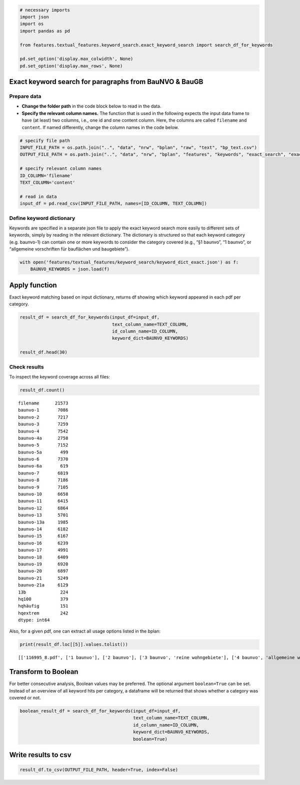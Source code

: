 .. figure:: assets/dssg_banner.png
   :alt: dssg_banner


.. code:: ipython3

    # necessary imports
    import json
    import os
    import pandas as pd
    
    from features.textual_features.keyword_search.exact_keyword_search import search_df_for_keywords
    
    pd.set_option('display.max_colwidth', None)
    pd.set_option('display.max_rows', None)

Exact keyword search for paragraphs from BauNVO & BauGB
=======================================================

Prepare data
------------

-  **Change the folder path** in the code block below to read in the
   data.
-  **Specify the relevant column names.** The function that is used in
   the following expects the input data frame to have (at least) two
   columns, i.e., one id and one content column. Here, the columns are
   called ``filename`` and ``content``. If named differently, change the
   column names in the code below.

.. code:: ipython3

    # specify file path
    INPUT_FILE_PATH = os.path.join("..", "data", "nrw", "bplan", "raw", "text", "bp_text.csv")
    OUTPUT_FILE_PATH = os.path.join("..", "data", "nrw", "bplan", "features", "keywords", "exact_search", "exact_search.csv")
    
    # specify relevant column names
    ID_COLUMN='filename'
    TEXT_COLUMN='content'
    
    # read in data
    input_df = pd.read_csv(INPUT_FILE_PATH, names=[ID_COLUMN, TEXT_COLUMN])

Define keyword dictionary
-------------------------

Keywords are specified in a separate json file to apply the exact
keyword search more easily to different sets of keywords, simply by
reading in the relevant dictionary. The dictionary is structured so that
each keyword category (e.g. baunvo-1) can contain one or more keywords
to consider the category covered (e.g., “§1 baunvo”, “1 baunvo”, or
“allgemeine vorschriften für bauflächen und baugebiete”).

.. code:: ipython3

    with open('features/textual_features/keyword_search/keyword_dict_exact.json') as f:
        BAUNVO_KEYWORDS = json.load(f)

Apply function
==============

Exact keyword matching based on input dictionary, returns df showing
which keyword appeared in each pdf per category.

.. code:: ipython3

    result_df = search_df_for_keywords(input_df=input_df,
                                       text_column_name=TEXT_COLUMN,
                                       id_column_name=ID_COLUMN,
                                       keyword_dict=BAUNVO_KEYWORDS)
    
    result_df.head(30)




.. raw:: html

    <div>
    <style scoped>
        .dataframe tbody tr th:only-of-type {
            vertical-align: middle;
        }
    
        .dataframe tbody tr th {
            vertical-align: top;
        }
    
        .dataframe thead th {
            text-align: right;
        }
    </style>
    <table border="1" class="dataframe">
      <thead>
        <tr style="text-align: right;">
          <th></th>
          <th>filename</th>
          <th>baunvo-1</th>
          <th>baunvo-2</th>
          <th>baunvo-3</th>
          <th>baunvo-4</th>
          <th>baunvo-4a</th>
          <th>baunvo-5</th>
          <th>baunvo-5a</th>
          <th>baunvo-6</th>
          <th>baunvo-6a</th>
          <th>...</th>
          <th>baunvo-17</th>
          <th>baunvo-18</th>
          <th>baunvo-19</th>
          <th>baunvo-20</th>
          <th>baunvo-21</th>
          <th>baunvo-21a</th>
          <th>13b</th>
          <th>hq100</th>
          <th>hqhäufig</th>
          <th>hqextrem</th>
        </tr>
      </thead>
      <tbody>
        <tr>
          <th>0</th>
          <td>116995_0.pdf</td>
          <td>None</td>
          <td>None</td>
          <td>None</td>
          <td>None</td>
          <td>None</td>
          <td>None</td>
          <td>None</td>
          <td>None</td>
          <td>None</td>
          <td>...</td>
          <td>None</td>
          <td>None</td>
          <td>None</td>
          <td>None</td>
          <td>None</td>
          <td>None</td>
          <td>None</td>
          <td>None</td>
          <td>None</td>
          <td>None</td>
        </tr>
        <tr>
          <th>1</th>
          <td>116995_10.pdf</td>
          <td>None</td>
          <td>None</td>
          <td>None</td>
          <td>None</td>
          <td>None</td>
          <td>None</td>
          <td>None</td>
          <td>None</td>
          <td>None</td>
          <td>...</td>
          <td>None</td>
          <td>None</td>
          <td>None</td>
          <td>None</td>
          <td>None</td>
          <td>None</td>
          <td>None</td>
          <td>None</td>
          <td>None</td>
          <td>None</td>
        </tr>
        <tr>
          <th>2</th>
          <td>116995_2.pdf</td>
          <td>None</td>
          <td>None</td>
          <td>None</td>
          <td>None</td>
          <td>None</td>
          <td>None</td>
          <td>None</td>
          <td>None</td>
          <td>None</td>
          <td>...</td>
          <td>None</td>
          <td>None</td>
          <td>None</td>
          <td>None</td>
          <td>None</td>
          <td>None</td>
          <td>None</td>
          <td>None</td>
          <td>None</td>
          <td>None</td>
        </tr>
        <tr>
          <th>3</th>
          <td>116995_4.pdf</td>
          <td>None</td>
          <td>None</td>
          <td>None</td>
          <td>None</td>
          <td>None</td>
          <td>None</td>
          <td>None</td>
          <td>None</td>
          <td>None</td>
          <td>...</td>
          <td>None</td>
          <td>None</td>
          <td>[grz]</td>
          <td>None</td>
          <td>None</td>
          <td>None</td>
          <td>None</td>
          <td>None</td>
          <td>None</td>
          <td>None</td>
        </tr>
        <tr>
          <th>4</th>
          <td>116995_6.pdf</td>
          <td>None</td>
          <td>None</td>
          <td>None</td>
          <td>None</td>
          <td>None</td>
          <td>None</td>
          <td>None</td>
          <td>None</td>
          <td>None</td>
          <td>...</td>
          <td>None</td>
          <td>None</td>
          <td>None</td>
          <td>None</td>
          <td>None</td>
          <td>None</td>
          <td>None</td>
          <td>None</td>
          <td>None</td>
          <td>None</td>
        </tr>
        <tr>
          <th>5</th>
          <td>116995_8.pdf</td>
          <td>[1 baunvo]</td>
          <td>[2 baunvo]</td>
          <td>[3 baunvo, reine wohngebiete]</td>
          <td>[4 baunvo, allgemeine wohngebiete]</td>
          <td>[besondere wohngebiete]</td>
          <td>[5 baunvo]</td>
          <td>None</td>
          <td>[6 baunvo]</td>
          <td>None</td>
          <td>...</td>
          <td>[17 baunvo]</td>
          <td>[18 baunvo]</td>
          <td>[19 baunvo, grundflächenzahl, grz]</td>
          <td>[20 baunvo, vollgeschosse, gfz]</td>
          <td>[21 baunvo]</td>
          <td>None</td>
          <td>None</td>
          <td>None</td>
          <td>None</td>
          <td>None</td>
        </tr>
        <tr>
          <th>6</th>
          <td>1423897.pdf</td>
          <td>None</td>
          <td>None</td>
          <td>None</td>
          <td>None</td>
          <td>None</td>
          <td>None</td>
          <td>None</td>
          <td>None</td>
          <td>None</td>
          <td>...</td>
          <td>None</td>
          <td>None</td>
          <td>None</td>
          <td>None</td>
          <td>None</td>
          <td>None</td>
          <td>None</td>
          <td>None</td>
          <td>None</td>
          <td>None</td>
        </tr>
        <tr>
          <th>7</th>
          <td>1427478.pdf</td>
          <td>None</td>
          <td>None</td>
          <td>None</td>
          <td>None</td>
          <td>None</td>
          <td>None</td>
          <td>None</td>
          <td>None</td>
          <td>None</td>
          <td>...</td>
          <td>None</td>
          <td>None</td>
          <td>None</td>
          <td>None</td>
          <td>None</td>
          <td>None</td>
          <td>None</td>
          <td>None</td>
          <td>None</td>
          <td>None</td>
        </tr>
        <tr>
          <th>8</th>
          <td>1427479.pdf</td>
          <td>None</td>
          <td>None</td>
          <td>None</td>
          <td>None</td>
          <td>None</td>
          <td>None</td>
          <td>None</td>
          <td>None</td>
          <td>None</td>
          <td>...</td>
          <td>None</td>
          <td>None</td>
          <td>None</td>
          <td>None</td>
          <td>None</td>
          <td>None</td>
          <td>None</td>
          <td>None</td>
          <td>None</td>
          <td>None</td>
        </tr>
        <tr>
          <th>9</th>
          <td>1427480.pdf</td>
          <td>None</td>
          <td>None</td>
          <td>None</td>
          <td>None</td>
          <td>None</td>
          <td>None</td>
          <td>None</td>
          <td>None</td>
          <td>None</td>
          <td>...</td>
          <td>None</td>
          <td>None</td>
          <td>None</td>
          <td>None</td>
          <td>None</td>
          <td>None</td>
          <td>None</td>
          <td>None</td>
          <td>None</td>
          <td>None</td>
        </tr>
        <tr>
          <th>10</th>
          <td>1427481.pdf</td>
          <td>None</td>
          <td>None</td>
          <td>None</td>
          <td>None</td>
          <td>None</td>
          <td>None</td>
          <td>None</td>
          <td>None</td>
          <td>None</td>
          <td>...</td>
          <td>None</td>
          <td>None</td>
          <td>None</td>
          <td>None</td>
          <td>None</td>
          <td>None</td>
          <td>None</td>
          <td>None</td>
          <td>None</td>
          <td>None</td>
        </tr>
        <tr>
          <th>11</th>
          <td>1427482.pdf</td>
          <td>None</td>
          <td>None</td>
          <td>None</td>
          <td>None</td>
          <td>None</td>
          <td>None</td>
          <td>None</td>
          <td>None</td>
          <td>None</td>
          <td>...</td>
          <td>None</td>
          <td>None</td>
          <td>None</td>
          <td>None</td>
          <td>None</td>
          <td>None</td>
          <td>None</td>
          <td>None</td>
          <td>None</td>
          <td>None</td>
        </tr>
        <tr>
          <th>12</th>
          <td>1427483.pdf</td>
          <td>None</td>
          <td>None</td>
          <td>None</td>
          <td>None</td>
          <td>None</td>
          <td>None</td>
          <td>None</td>
          <td>None</td>
          <td>None</td>
          <td>...</td>
          <td>None</td>
          <td>None</td>
          <td>None</td>
          <td>None</td>
          <td>None</td>
          <td>None</td>
          <td>None</td>
          <td>None</td>
          <td>None</td>
          <td>None</td>
        </tr>
        <tr>
          <th>13</th>
          <td>1434116.pdf</td>
          <td>None</td>
          <td>None</td>
          <td>None</td>
          <td>None</td>
          <td>None</td>
          <td>None</td>
          <td>None</td>
          <td>None</td>
          <td>None</td>
          <td>...</td>
          <td>None</td>
          <td>None</td>
          <td>None</td>
          <td>None</td>
          <td>None</td>
          <td>None</td>
          <td>None</td>
          <td>None</td>
          <td>None</td>
          <td>None</td>
        </tr>
        <tr>
          <th>14</th>
          <td>1691730_0.pdf</td>
          <td>None</td>
          <td>None</td>
          <td>None</td>
          <td>None</td>
          <td>None</td>
          <td>None</td>
          <td>None</td>
          <td>None</td>
          <td>None</td>
          <td>...</td>
          <td>None</td>
          <td>None</td>
          <td>None</td>
          <td>None</td>
          <td>None</td>
          <td>None</td>
          <td>None</td>
          <td>None</td>
          <td>None</td>
          <td>None</td>
        </tr>
        <tr>
          <th>15</th>
          <td>1691731_1.pdf</td>
          <td>None</td>
          <td>None</td>
          <td>None</td>
          <td>None</td>
          <td>None</td>
          <td>None</td>
          <td>None</td>
          <td>None</td>
          <td>None</td>
          <td>...</td>
          <td>None</td>
          <td>None</td>
          <td>None</td>
          <td>None</td>
          <td>None</td>
          <td>None</td>
          <td>None</td>
          <td>None</td>
          <td>None</td>
          <td>None</td>
        </tr>
        <tr>
          <th>16</th>
          <td>1691739_0.pdf</td>
          <td>None</td>
          <td>None</td>
          <td>None</td>
          <td>None</td>
          <td>None</td>
          <td>None</td>
          <td>None</td>
          <td>None</td>
          <td>None</td>
          <td>...</td>
          <td>None</td>
          <td>None</td>
          <td>None</td>
          <td>None</td>
          <td>None</td>
          <td>None</td>
          <td>None</td>
          <td>None</td>
          <td>None</td>
          <td>None</td>
        </tr>
        <tr>
          <th>17</th>
          <td>1691739_1.pdf</td>
          <td>None</td>
          <td>None</td>
          <td>None</td>
          <td>None</td>
          <td>None</td>
          <td>None</td>
          <td>None</td>
          <td>None</td>
          <td>None</td>
          <td>...</td>
          <td>None</td>
          <td>None</td>
          <td>None</td>
          <td>None</td>
          <td>None</td>
          <td>None</td>
          <td>None</td>
          <td>None</td>
          <td>None</td>
          <td>None</td>
        </tr>
        <tr>
          <th>18</th>
          <td>1691739_2.pdf</td>
          <td>None</td>
          <td>None</td>
          <td>None</td>
          <td>None</td>
          <td>[besondere wohngebiete]</td>
          <td>None</td>
          <td>None</td>
          <td>None</td>
          <td>None</td>
          <td>...</td>
          <td>None</td>
          <td>None</td>
          <td>None</td>
          <td>None</td>
          <td>None</td>
          <td>None</td>
          <td>None</td>
          <td>None</td>
          <td>None</td>
          <td>None</td>
        </tr>
        <tr>
          <th>19</th>
          <td>1691740_0.pdf</td>
          <td>None</td>
          <td>None</td>
          <td>None</td>
          <td>None</td>
          <td>None</td>
          <td>None</td>
          <td>None</td>
          <td>None</td>
          <td>None</td>
          <td>...</td>
          <td>None</td>
          <td>None</td>
          <td>None</td>
          <td>None</td>
          <td>None</td>
          <td>None</td>
          <td>None</td>
          <td>None</td>
          <td>None</td>
          <td>None</td>
        </tr>
        <tr>
          <th>20</th>
          <td>1691740_1.pdf</td>
          <td>None</td>
          <td>None</td>
          <td>None</td>
          <td>None</td>
          <td>None</td>
          <td>None</td>
          <td>None</td>
          <td>None</td>
          <td>None</td>
          <td>...</td>
          <td>None</td>
          <td>None</td>
          <td>None</td>
          <td>None</td>
          <td>None</td>
          <td>None</td>
          <td>None</td>
          <td>None</td>
          <td>None</td>
          <td>None</td>
        </tr>
        <tr>
          <th>21</th>
          <td>1691740_2.pdf</td>
          <td>[1 baunvo]</td>
          <td>[2 baunvo]</td>
          <td>[3 baunvo]</td>
          <td>[4 baunvo]</td>
          <td>None</td>
          <td>[5 baunvo]</td>
          <td>None</td>
          <td>[6 baunvo]</td>
          <td>None</td>
          <td>...</td>
          <td>[17 baunvo]</td>
          <td>[18 baunvo]</td>
          <td>[19 baunvo]</td>
          <td>[20 baunvo]</td>
          <td>[21 baunvo]</td>
          <td>None</td>
          <td>None</td>
          <td>None</td>
          <td>None</td>
          <td>None</td>
        </tr>
        <tr>
          <th>22</th>
          <td>1691744_0.pdf</td>
          <td>None</td>
          <td>None</td>
          <td>None</td>
          <td>None</td>
          <td>None</td>
          <td>None</td>
          <td>None</td>
          <td>None</td>
          <td>None</td>
          <td>...</td>
          <td>None</td>
          <td>None</td>
          <td>None</td>
          <td>None</td>
          <td>None</td>
          <td>None</td>
          <td>None</td>
          <td>None</td>
          <td>None</td>
          <td>None</td>
        </tr>
        <tr>
          <th>23</th>
          <td>1691744_1.pdf</td>
          <td>[1 baunvo]</td>
          <td>[2 baunvo]</td>
          <td>[3 baunvo]</td>
          <td>[4 baunvo]</td>
          <td>None</td>
          <td>[5 baunvo]</td>
          <td>None</td>
          <td>[6 baunvo]</td>
          <td>None</td>
          <td>...</td>
          <td>[17 baunvo]</td>
          <td>[18 baunvo]</td>
          <td>[19 baunvo]</td>
          <td>[20 baunvo]</td>
          <td>[21 baunvo]</td>
          <td>None</td>
          <td>None</td>
          <td>None</td>
          <td>None</td>
          <td>None</td>
        </tr>
        <tr>
          <th>24</th>
          <td>1691744_2.pdf</td>
          <td>[1 baunvo]</td>
          <td>[2 baunvo]</td>
          <td>[3 baunvo]</td>
          <td>[4 baunvo]</td>
          <td>None</td>
          <td>[5 baunvo]</td>
          <td>None</td>
          <td>[6 baunvo]</td>
          <td>None</td>
          <td>...</td>
          <td>None</td>
          <td>None</td>
          <td>None</td>
          <td>None</td>
          <td>None</td>
          <td>None</td>
          <td>None</td>
          <td>None</td>
          <td>None</td>
          <td>None</td>
        </tr>
        <tr>
          <th>25</th>
          <td>1691766_0.pdf</td>
          <td>None</td>
          <td>None</td>
          <td>None</td>
          <td>None</td>
          <td>None</td>
          <td>None</td>
          <td>None</td>
          <td>None</td>
          <td>None</td>
          <td>...</td>
          <td>None</td>
          <td>None</td>
          <td>None</td>
          <td>None</td>
          <td>None</td>
          <td>None</td>
          <td>None</td>
          <td>None</td>
          <td>None</td>
          <td>None</td>
        </tr>
        <tr>
          <th>26</th>
          <td>1691766_1.pdf</td>
          <td>[1 baunvo]</td>
          <td>[2 baunvo]</td>
          <td>[3 baunvo]</td>
          <td>[4 baunvo]</td>
          <td>None</td>
          <td>[5 baunvo]</td>
          <td>None</td>
          <td>[6 baunvo]</td>
          <td>None</td>
          <td>...</td>
          <td>[17 baunvo]</td>
          <td>[18 baunvo]</td>
          <td>[grundflächenzahl, grz]</td>
          <td>[20 baunvo, vollgeschosse]</td>
          <td>None</td>
          <td>[stellplätze]</td>
          <td>None</td>
          <td>None</td>
          <td>None</td>
          <td>None</td>
        </tr>
        <tr>
          <th>27</th>
          <td>1691782_0.pdf</td>
          <td>None</td>
          <td>None</td>
          <td>None</td>
          <td>None</td>
          <td>None</td>
          <td>None</td>
          <td>None</td>
          <td>None</td>
          <td>None</td>
          <td>...</td>
          <td>None</td>
          <td>None</td>
          <td>None</td>
          <td>None</td>
          <td>None</td>
          <td>None</td>
          <td>None</td>
          <td>None</td>
          <td>None</td>
          <td>None</td>
        </tr>
        <tr>
          <th>28</th>
          <td>1691782_1.pdf</td>
          <td>None</td>
          <td>None</td>
          <td>None</td>
          <td>None</td>
          <td>None</td>
          <td>None</td>
          <td>None</td>
          <td>None</td>
          <td>None</td>
          <td>...</td>
          <td>None</td>
          <td>None</td>
          <td>None</td>
          <td>None</td>
          <td>None</td>
          <td>None</td>
          <td>None</td>
          <td>None</td>
          <td>None</td>
          <td>None</td>
        </tr>
        <tr>
          <th>29</th>
          <td>1691782_2.pdf</td>
          <td>None</td>
          <td>None</td>
          <td>None</td>
          <td>None</td>
          <td>None</td>
          <td>None</td>
          <td>None</td>
          <td>None</td>
          <td>None</td>
          <td>...</td>
          <td>None</td>
          <td>None</td>
          <td>None</td>
          <td>None</td>
          <td>None</td>
          <td>None</td>
          <td>None</td>
          <td>None</td>
          <td>None</td>
          <td>None</td>
        </tr>
      </tbody>
    </table>
    <p>30 rows × 31 columns</p>
    </div>



Check results
-------------

To inspect the keyword coverage across all files:

.. code:: ipython3

    result_df.count()




.. parsed-literal::

    filename      21573
    baunvo-1       7086
    baunvo-2       7217
    baunvo-3       7259
    baunvo-4       7542
    baunvo-4a      2758
    baunvo-5       7152
    baunvo-5a       499
    baunvo-6       7370
    baunvo-6a       619
    baunvo-7       6819
    baunvo-8       7186
    baunvo-9       7105
    baunvo-10      6658
    baunvo-11      6415
    baunvo-12      6864
    baunvo-13      5701
    baunvo-13a     1985
    baunvo-14      6182
    baunvo-15      6167
    baunvo-16      6239
    baunvo-17      4991
    baunvo-18      6409
    baunvo-19      6920
    baunvo-20      6897
    baunvo-21      5249
    baunvo-21a     6129
    13b             224
    hq100           379
    hqhäufig        151
    hqextrem        242
    dtype: int64



Also, for a given pdf, one can extract all usage options listed in the
bplan:

.. code:: ipython3

    print(result_df.loc[[5]].values.tolist())


.. parsed-literal::

    [['116995_8.pdf', ['1 baunvo'], ['2 baunvo'], ['3 baunvo', 'reine wohngebiete'], ['4 baunvo', 'allgemeine wohngebiete'], ['besondere wohngebiete'], ['5 baunvo'], None, ['6 baunvo'], None, ['7 baunvo'], ['8 baunvo'], ['9 baunvo'], ['10 baunvo'], ['11 baunvo'], ['12 baunvo'], ['13 baunvo'], None, ['14 baunvo'], ['15 baunvo'], ['16 baunvo'], ['17 baunvo'], ['18 baunvo'], ['19 baunvo', 'grundflächenzahl', 'grz'], ['20 baunvo', 'vollgeschosse', 'gfz'], ['21 baunvo'], None, None, None, None, None]]


Transform to Boolean
====================

For better consecutive analysis, Boolean values may be preferred. The
optional argument ``boolean=True`` can be set. Instead of an overview of
all keyword hits per category, a dataframe will be returned that shows
whether a category was covered or not.

.. code:: ipython3

    boolean_result_df = search_df_for_keywords(input_df=input_df,
                                               text_column_name=TEXT_COLUMN,
                                               id_column_name=ID_COLUMN,
                                               keyword_dict=BAUNVO_KEYWORDS,
                                               boolean=True)

Write results to csv
====================

.. code:: ipython3

    result_df.to_csv(OUTPUT_FILE_PATH, header=True, index=False)
